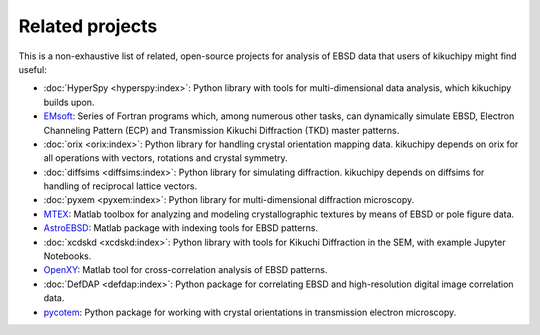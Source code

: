 ================
Related projects
================

This is a non-exhaustive list of related, open-source projects for analysis of
EBSD data that users of kikuchipy might find useful:

- :doc:`HyperSpy <hyperspy:index>`: Python library with tools for multi-dimensional data
  analysis, which kikuchipy builds upon.
- `EMsoft <https://github.com/EMsoft-org/EMsoft>`__: Series of Fortran programs which,
  among numerous other tasks, can dynamically simulate EBSD, Electron Channeling Pattern
  (ECP) and Transmission Kikuchi Diffraction (TKD) master patterns.
- :doc:`orix <orix:index>`: Python library for handling crystal orientation mapping
  data.
  kikuchipy depends on orix for all operations with vectors, rotations and crystal
  symmetry.
- :doc:`diffsims <diffsims:index>`: Python library for simulating diffraction.
  kikuchipy depends on diffsims for handling of reciprocal lattice vectors.
- :doc:`pyxem <pyxem:index>`: Python library for multi-dimensional diffraction
  microscopy.
- `MTEX <https://mtex-toolbox.github.io/>`__: Matlab toolbox for analyzing and modeling
  crystallographic textures by means of EBSD or pole figure data.
- `AstroEBSD <https://github.com/benjaminbritton/AstroEBSD>`__: Matlab package with
  indexing tools for EBSD patterns.
- :doc:`xcdskd <xcdskd:index>`: Python library with tools for Kikuchi Diffraction in the
  SEM, with example Jupyter Notebooks.
- `OpenXY <https://github.com/BYU-MicrostructureOfMaterials/OpenXY>`_: Matlab tool for
  cross-correlation analysis of EBSD patterns.
- :doc:`DefDAP <defdap:index>`: Python package for correlating EBSD and high-resolution
  digital image correlation data.
- `pycotem <https://mompiou.github.io/pycotem/>`__: Python package for working with
  crystal orientations in transmission electron microscopy.
